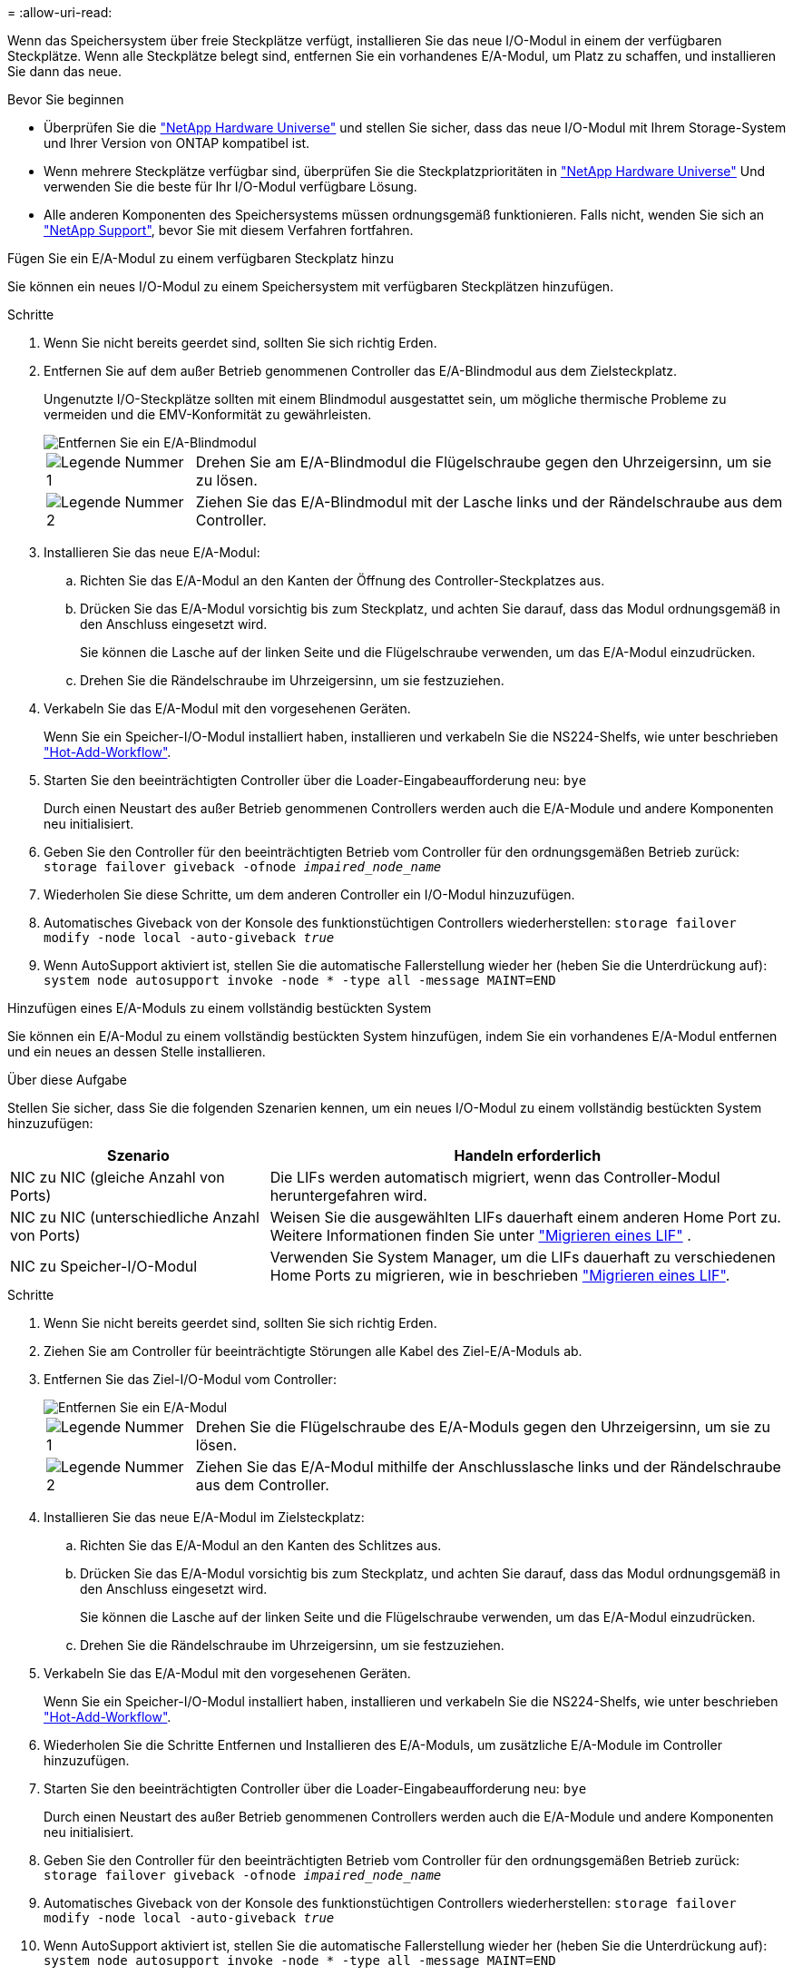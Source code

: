 = 
:allow-uri-read: 


Wenn das Speichersystem über freie Steckplätze verfügt, installieren Sie das neue I/O-Modul in einem der verfügbaren Steckplätze. Wenn alle Steckplätze belegt sind, entfernen Sie ein vorhandenes E/A-Modul, um Platz zu schaffen, und installieren Sie dann das neue.

.Bevor Sie beginnen
* Überprüfen Sie die https://hwu.netapp.com/["NetApp Hardware Universe"^] und stellen Sie sicher, dass das neue I/O-Modul mit Ihrem Storage-System und Ihrer Version von ONTAP kompatibel ist.
* Wenn mehrere Steckplätze verfügbar sind, überprüfen Sie die Steckplatzprioritäten in https://hwu.netapp.com/["NetApp Hardware Universe"^] Und verwenden Sie die beste für Ihr I/O-Modul verfügbare Lösung.
* Alle anderen Komponenten des Speichersystems müssen ordnungsgemäß funktionieren. Falls nicht, wenden Sie sich an https://mysupport.netapp.com/site/global/dashboard["NetApp Support"], bevor Sie mit diesem Verfahren fortfahren.


[role="tabbed-block"]
====
.Fügen Sie ein E/A-Modul zu einem verfügbaren Steckplatz hinzu
--
Sie können ein neues I/O-Modul zu einem Speichersystem mit verfügbaren Steckplätzen hinzufügen.

.Schritte
. Wenn Sie nicht bereits geerdet sind, sollten Sie sich richtig Erden.
. Entfernen Sie auf dem außer Betrieb genommenen Controller das E/A-Blindmodul aus dem Zielsteckplatz.
+
Ungenutzte I/O-Steckplätze sollten mit einem Blindmodul ausgestattet sein, um mögliche thermische Probleme zu vermeiden und die EMV-Konformität zu gewährleisten.

+
image::../media/drw_g_io_blanking_module_replace_ieops-1901.svg[Entfernen Sie ein E/A-Blindmodul]

+
[cols="1,4"]
|===


 a| 
image:../media/icon_round_1.png["Legende Nummer 1"]
 a| 
Drehen Sie am E/A-Blindmodul die Flügelschraube gegen den Uhrzeigersinn, um sie zu lösen.



 a| 
image:../media/icon_round_2.png["Legende Nummer 2"]
 a| 
Ziehen Sie das E/A-Blindmodul mit der Lasche links und der Rändelschraube aus dem Controller.

|===
. Installieren Sie das neue E/A-Modul:
+
.. Richten Sie das E/A-Modul an den Kanten der Öffnung des Controller-Steckplatzes aus.
.. Drücken Sie das E/A-Modul vorsichtig bis zum Steckplatz, und achten Sie darauf, dass das Modul ordnungsgemäß in den Anschluss eingesetzt wird.
+
Sie können die Lasche auf der linken Seite und die Flügelschraube verwenden, um das E/A-Modul einzudrücken.

.. Drehen Sie die Rändelschraube im Uhrzeigersinn, um sie festzuziehen.


. Verkabeln Sie das E/A-Modul mit den vorgesehenen Geräten.
+
Wenn Sie ein Speicher-I/O-Modul installiert haben, installieren und verkabeln Sie die NS224-Shelfs, wie unter beschrieben https://docs.netapp.com/us-en/ontap-systems/ns224/hot-add-shelf-overview.html["Hot-Add-Workflow"^].

. Starten Sie den beeinträchtigten Controller über die Loader-Eingabeaufforderung neu: `bye`
+
Durch einen Neustart des außer Betrieb genommenen Controllers werden auch die E/A-Module und andere Komponenten neu initialisiert.

. Geben Sie den Controller für den beeinträchtigten Betrieb vom Controller für den ordnungsgemäßen Betrieb zurück: `storage failover giveback -ofnode _impaired_node_name_`
. Wiederholen Sie diese Schritte, um dem anderen Controller ein I/O-Modul hinzuzufügen.
. Automatisches Giveback von der Konsole des funktionstüchtigen Controllers wiederherstellen: `storage failover modify -node local -auto-giveback _true_`
. Wenn AutoSupport aktiviert ist, stellen Sie die automatische Fallerstellung wieder her (heben Sie die Unterdrückung auf): `system node autosupport invoke -node * -type all -message MAINT=END`


--
.Hinzufügen eines E/A-Moduls zu einem vollständig bestückten System
--
Sie können ein E/A-Modul zu einem vollständig bestückten System hinzufügen, indem Sie ein vorhandenes E/A-Modul entfernen und ein neues an dessen Stelle installieren.

.Über diese Aufgabe
Stellen Sie sicher, dass Sie die folgenden Szenarien kennen, um ein neues I/O-Modul zu einem vollständig bestückten System hinzuzufügen:

[cols="1,2"]
|===
| Szenario | Handeln erforderlich 


 a| 
NIC zu NIC (gleiche Anzahl von Ports)
 a| 
Die LIFs werden automatisch migriert, wenn das Controller-Modul heruntergefahren wird.



 a| 
NIC zu NIC (unterschiedliche Anzahl von Ports)
 a| 
Weisen Sie die ausgewählten LIFs dauerhaft einem anderen Home Port zu. Weitere Informationen finden Sie unter https://docs.netapp.com/ontap-9/topic/com.netapp.doc.onc-sm-help-960/GUID-208BB0B8-3F84-466D-9F4F-6E1542A2BE7D.html["Migrieren eines LIF"^] .



 a| 
NIC zu Speicher-I/O-Modul
 a| 
Verwenden Sie System Manager, um die LIFs dauerhaft zu verschiedenen Home Ports zu migrieren, wie in beschrieben https://docs.netapp.com/ontap-9/topic/com.netapp.doc.onc-sm-help-960/GUID-208BB0B8-3F84-466D-9F4F-6E1542A2BE7D.html["Migrieren eines LIF"^].

|===
.Schritte
. Wenn Sie nicht bereits geerdet sind, sollten Sie sich richtig Erden.
. Ziehen Sie am Controller für beeinträchtigte Störungen alle Kabel des Ziel-E/A-Moduls ab.
. Entfernen Sie das Ziel-I/O-Modul vom Controller:
+
image::../media/drw_g_io_module_replace_ieops-1900.svg[Entfernen Sie ein E/A-Modul]

+
[cols="1,4"]
|===


 a| 
image:../media/icon_round_1.png["Legende Nummer 1"]
 a| 
Drehen Sie die Flügelschraube des E/A-Moduls gegen den Uhrzeigersinn, um sie zu lösen.



 a| 
image:../media/icon_round_2.png["Legende Nummer 2"]
 a| 
Ziehen Sie das E/A-Modul mithilfe der Anschlusslasche links und der Rändelschraube aus dem Controller.

|===
. Installieren Sie das neue E/A-Modul im Zielsteckplatz:
+
.. Richten Sie das E/A-Modul an den Kanten des Schlitzes aus.
.. Drücken Sie das E/A-Modul vorsichtig bis zum Steckplatz, und achten Sie darauf, dass das Modul ordnungsgemäß in den Anschluss eingesetzt wird.
+
Sie können die Lasche auf der linken Seite und die Flügelschraube verwenden, um das E/A-Modul einzudrücken.

.. Drehen Sie die Rändelschraube im Uhrzeigersinn, um sie festzuziehen.


. Verkabeln Sie das E/A-Modul mit den vorgesehenen Geräten.
+
Wenn Sie ein Speicher-I/O-Modul installiert haben, installieren und verkabeln Sie die NS224-Shelfs, wie unter beschrieben https://docs.netapp.com/us-en/ontap-systems/ns224/hot-add-shelf-overview.html["Hot-Add-Workflow"^].

. Wiederholen Sie die Schritte Entfernen und Installieren des E/A-Moduls, um zusätzliche E/A-Module im Controller hinzuzufügen.
. Starten Sie den beeinträchtigten Controller über die Loader-Eingabeaufforderung neu: `bye`
+
Durch einen Neustart des außer Betrieb genommenen Controllers werden auch die E/A-Module und andere Komponenten neu initialisiert.

. Geben Sie den Controller für den beeinträchtigten Betrieb vom Controller für den ordnungsgemäßen Betrieb zurück: `storage failover giveback -ofnode _impaired_node_name_`
. Automatisches Giveback von der Konsole des funktionstüchtigen Controllers wiederherstellen: `storage failover modify -node local -auto-giveback _true_`
. Wenn AutoSupport aktiviert ist, stellen Sie die automatische Fallerstellung wieder her (heben Sie die Unterdrückung auf): `system node autosupport invoke -node * -type all -message MAINT=END`
. Wenn Sie ein NIC-Modul installiert haben, geben Sie den Verwendungsmodus für jeden Port als _Network_ an: `storage port modify -node _node_name_ -port _port_name_ -mode _network_`
. Wiederholen Sie diese Schritte für den anderen Controller.


--
====